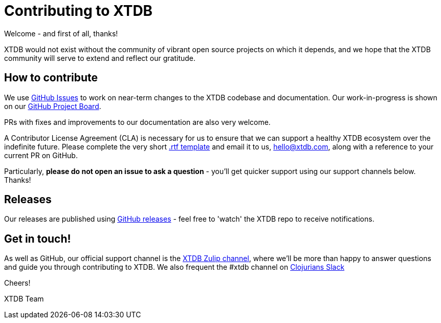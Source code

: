 = Contributing to XTDB

Welcome - and first of all, thanks!

XTDB would not exist without the community of vibrant open source projects on which it depends, and we hope that the XTDB community will serve to extend and reflect our gratitude.

== How to contribute

We use https://github.com/xtdb/xtdb/issues[GitHub Issues] to work on near-term changes to the XTDB codebase and documentation.
Our work-in-progress is shown on our https://github.com/xtdb/xtdb/projects/1[GitHub Project Board].

PRs with fixes and improvements to our documentation are also very welcome.

A Contributor License Agreement (CLA) is necessary for us to ensure that we can support a healthy XTDB ecosystem over the indefinite future.
Please complete the very short https://raw.githubusercontent.com/xtdb/xtdb/master/docs/open-crux-individual-contributor-license-agreement-cla.rtf[.rtf template] and email it to us, hello@xtdb.com, along with a reference to your current PR on GitHub.

Particularly, *please do not open an issue to ask a question* - you'll get quicker support using our support channels below. Thanks!

== Releases

Our releases are published using https://github.com/xtdb/xtdb/releases[GitHub releases] - feel free to 'watch' the XTDB repo to receive notifications.

== Get in touch!

As well as GitHub, our official support channel is the https://juxt-oss.zulipchat.com/#narrow/stream/194466-xtdb-users[XTDB Zulip channel], where we'll be more than happy to answer questions and guide you through contributing to XTDB.
We also frequent the #xtdb channel on http://clojurians.net/[Clojurians Slack]

Cheers!

XTDB Team
